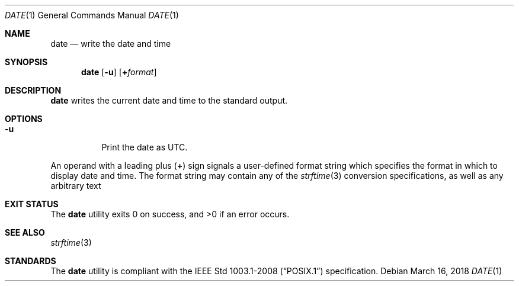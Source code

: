 .Dd March 16, 2018
.Dt DATE 1
.Os
.Sh NAME
.Nm date
.Nd write the date and time
.Sh SYNOPSIS
.Nm
.Op Fl u
.Op Cm + Ns Ar format
.Sh DESCRIPTION
.Nm
writes the current date and time to the standard output.
.Sh OPTIONS
.Bl -tag -width Ds
.It Fl u
Print the date as UTC.
.El
.Pp
An operand with a leading plus
.Pq Cm +
sign signals a user-defined format string which specifies the format in
which to display date and time. The format string may contain any of the
.Xr strftime 3
conversion specifications, as well as any arbitrary text
.Sh EXIT STATUS
.Ex -std
.Sh SEE ALSO
.Xr strftime 3
.Sh STANDARDS
The
.Nm
utility is compliant with the
.St -p1003.1-2008
specification.
